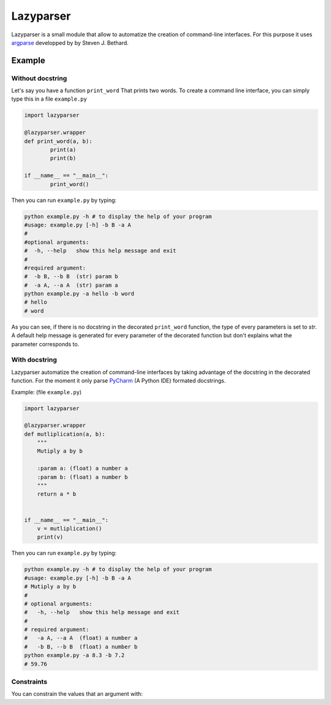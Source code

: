 Lazyparser
==========

Lazyparser is a small module that allow to automatize the creation of command-line interfaces.
For this purpose it uses `argparse <https://docs.python.org/3.5/library/argparse.html>`_ developped by  by Steven J. Bethard.

Example
--------

Without docstring
~~~~~~~~~~~~~~~~~

Let's say you have a function ``print_word`` That prints two words. To create a command line interface, you can simply type this in a file ``example.py``

.. code:: python

	import lazyparser

	@lazyparser.wrapper
	def print_word(a, b):
		print(a)
		print(b)

	if __name__ == "__main__":
		print_word()


Then you can run ``example.py`` by typing:

.. code:: Bash

	python example.py -h # to display the help of your program
	#usage: example.py [-h] -b B -a A
	#
	#optional arguments:
	#  -h, --help   show this help message and exit
	#
	#required argument:
	#  -b B, --b B  (str) param b
	#  -a A, --a A  (str) param a
	python example.py -a hello -b word
	# hello
	# word

As you can see, if there is no docstring in the decorated ``print_word`` function, the type of every parameters is set to `str`.
A default help message is generated for every parameter of the decorated function but don't explains what the parameter corresponds to.

With docstring
~~~~~~~~~~~~~~

Lazyparser automatize the creation of command-line interfaces by taking advantage of the docstring in the decorated function.
For the moment it only parse `PyCharm <https://www.jetbrains.com/pycharm/>`_ (A Python IDE)  formated docstrings.

Example: (file ``example.py``)

.. code:: python

	import lazyparser

	@lazyparser.wrapper
	def mutliplication(a, b):
	    """
	    Mutiply a by b

	    :param a: (float) a number a
	    :param b: (float) a number b
	    """
	    return a * b


	if __name__ == "__main__":
	    v = mutliplication()
	    print(v)

Then you can run ``example.py`` by typing:

.. code:: Bash

	python example.py -h # to display the help of your program
	#usage: example.py [-h] -b B -a A
	# Mutiply a by b
	#
	# optional arguments:
	#   -h, --help   show this help message and exit
	#
	# required argument:
	#   -a A, --a A  (float) a number a
	#   -b B, --b B  (float) a number b
	python example.py -a 8.3 -b 7.2
	# 59.76


Constraints
~~~~~~~~~~~

You can constrain the values that an argument with:

.. code:: python
	@lazyparser.wrapper(a=[1, 2]) # the parameter a must be equal to 1 or 2
	@lazyparser.wrapper(a=["a", "b"]) # the parameter a must be equal to "a" or "b"
	@lazyparser.wrapper(a="file") # the parameter a must be an existing file
	@lazyparser.wrapper(a="dir") # the parameter a must be an existing dir
	@lazyparser.wrapper(a="2 < a < 5") # a must be greater than 2 and lower than 5
